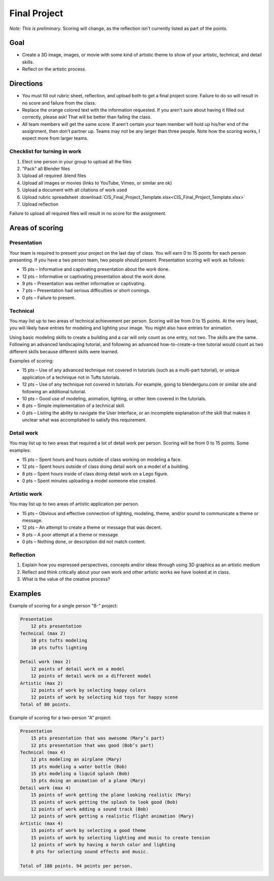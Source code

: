 .. _Final_Project:

Final Project
=============

*Note: This is preliminary.* Scoring will change, as the reflection isn't
currently listed as part of the points.

.. raw:: html

    <iframe width="560" height="315" src="https://www.youtube.com/embed/_olEMqdFRvA?list=PLUjR0nhln8uYyeKiqWZVjeChDkW1aYMYd" frameborder="0" allowfullscreen></iframe>

Goal
----

* Create a 3D image, images, or movie with some kind of artistic theme to show
  of your artistic, technical, and detail skills.
* Reflect on the artistic process.

Directions
----------

* You must fill out rubric sheet, reflection, and upload both to get a final
  project score.
  Failure to do so will result in no score and failure from the class.
* Replace the orange colored text with the information requested. If you aren't
  sure about having it filled out correctly, please ask! That will be better
  than failing the class.
* All team members will get the same score. If aren't certain your team member
  will hold up his/her end of the assignment, then don't partner up. Teams may
  not be any larger than three people. Note how the scoring works, I expect
  more from larger teams.

Checklist for turning in work
^^^^^^^^^^^^^^^^^^^^^^^^^^^^^

1.  Elect one person in your group to upload all the files
2.  "Pack" all Blender files
3.  Upload all required .blend files
4.  Upload all images or movies (links to YouTube, Vimeo, or similar are ok)
5.  Upload a document with all citations of work used
6.  Upload rubric spreadsheet :download:`CIS_Final_Project_Template.xlsx<CIS_Final_Project_Template.xlsx>`
7.  Upload reflection

Failure to upload all required files will result in no score for the assignment.

Areas of scoring
----------------

Presentation
^^^^^^^^^^^^

Your team is required to present your project on the last day of class. You
will earn 0 to 15 points for each person presenting. If you have a two person
team, two people should present. Presentation scoring will work as follows:

* 15 pts – Informative and captivating presentation about the work done.
* 12 pts – Informative or captivating presentation about the work done.
* 9 pts – Presentation was neither informative or captivating.
* 7 pts – Presentation had serious difficulties or short comings.
* 0 pts – Failure to present.

Technical
^^^^^^^^^

You may list up to two areas of technical achievement per person. Scoring will
be from 0 to 15 points. At the very least, you will likely have entries for
modeling and lighting your image. You might also have entries for animation.

Using basic modeling skills to create a building and a car will only count as
one entry, not two. The skills are the same. Following an advanced landscaping
tutorial, and following an advanced how-to-create-a-tree tutorial would count
as two different skills because different skills were learned.

Examples of scoring:

* 15 pts – Use of any advanced technique not covered in tutorials (such
  as a multi-part tutorial), or unique application of a technique not in Tufts
  tutorials.
* 12 pts – Use of any technique not covered in tutorials. For example,
  going to blenderguru.com or similar site and following an additional tutorial.
* 10 pts – Good use of modeling, animation, lighting, or other item covered in
  the tutorials.
* 8 pts – Simple implementation of a technical skill.
* 0 pts – Listing the ability to navigate the User Interface, or an incomplete
  explanation of the skill that makes it unclear what was accomplished to
  satisfy this requirement.

Detail work
^^^^^^^^^^^

You may list up to two areas that required a lot of detail work per person.
Scoring will be from 0 to 15 points. Some examples:

* 15 pts – Spent hours and hours outside of class working on modeling a face.
* 12 pts – Spent hours outside of class doing detail work on a model of a building.
* 8 pts – Spent hours inside of class doing detail work on a Lego figure.
* 0 pts – Spent minutes uploading a model someone else created.

Artistic work
^^^^^^^^^^^^^

You may list up to two areas of artistic application per person.

* 15 pts – Obvious and effective connection of lighting, modeling, theme,
  and/or sound to communicate a theme or message.
* 12 pts – An attempt to create a theme or message that was decent.
* 8 pts – A poor attempt at a theme or message.
* 0 pts – Nothing done, or description did not match content.

Reflection
^^^^^^^^^^

1. Explain how you expressed perspectives, concepts and/or ideas through
   using 3D graphics as an artistic medium
2. Reflect and think critically about your own work and other artistic works we
   have looked at in class.
3. What is the value of the creative process?

Examples
--------

Example of scoring for a single person "B-" project:

.. code-block:: text

    Presentation
        12 pts presentation
    Technical (max 2)
        10 pts tufts modeling
        10 pts tufts lighting

    Detail work (max 2)
        12 points of detail work on a model
        12 points of detail work on a different model
    Artistic (max 2)
        12 points of work by selecting happy colors
        12 points of work by selecting kid toys for happy scene
    Total of 80 points.

Example of scoring for a two-person "A" project:

.. code-block:: text

    Presentation
        15 pts presentation that was awesome (Mary’s part)
        12 pts presentation that was good (Bob’s part)
    Technical (max 4)
        12 pts modeling an airplane (Mary)
        15 pts modeling a water bottle (Bob)
        15 pts modeling a liquid splash (Bob)
        15 pts doing an animation of a plane (Mary)
    Detail work (max 4)
        15 points of work getting the plane looking realistic (Mary)
        15 points of work getting the splash to look good (Bob)
        12 points of work adding a sound track (Bob)
        12 points of work getting a realistic flight animation (Mary)
    Artistic (max 4)
        15 points of work by selecting a good theme
        15 points of work by selecting lighting and music to create tension
        12 points of work by having a harsh color and lighting
        8 pts for selecting sound effects and music.

    Total of 188 points. 94 points per person.
